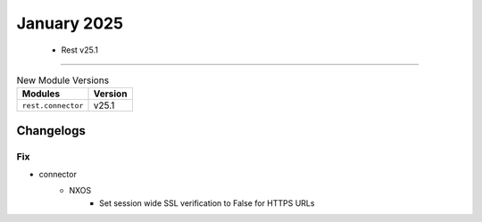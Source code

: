 January 2025
==========

 - Rest v25.1 
------------------------



.. csv-table:: New Module Versions
    :header: "Modules", "Version"

    ``rest.connector``, v25.1 




Changelogs
^^^^^^^^^^
--------------------------------------------------------------------------------
                                      Fix                                       
--------------------------------------------------------------------------------

* connector
    * NXOS
        * Set session wide SSL verification to False for HTTPS URLs


